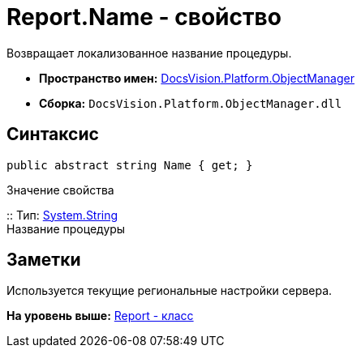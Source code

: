 = Report.Name - свойство

Возвращает локализованное название процедуры.

* [.keyword]*Пространство имен:* xref:api/DocsVision/Platform/ObjectManager/ObjectManager_NS.adoc[DocsVision.Platform.ObjectManager]
* [.keyword]*Сборка:* [.ph .filepath]`DocsVision.Platform.ObjectManager.dll`

== Синтаксис

[source,pre,codeblock,language-csharp]
----
public abstract string Name { get; }
----

Значение свойства

::
  Тип: http://msdn.microsoft.com/ru-ru/library/system.string.aspx[System.String]
  +
  Название процедуры

== Заметки

Используется текущие региональные настройки сервера.

*На уровень выше:* xref:../../../../api/DocsVision/Platform/ObjectManager/Report_CL.adoc[Report - класс]
